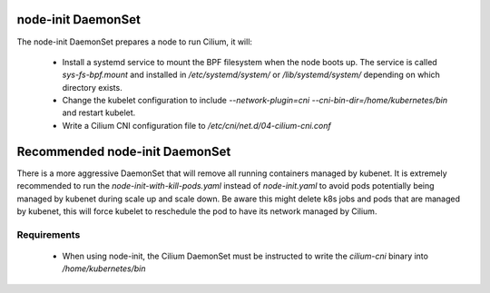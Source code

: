 node-init DaemonSet
===================

The node-init DaemonSet prepares a node to run Cilium, it will:

 * Install a systemd service to mount the BPF filesystem when the node boots
   up. The service is called `sys-fs-bpf.mount` and installed in
   `/etc/systemd/system/` or `/lib/systemd/system/` depending on which
   directory exists.

 * Change the kubelet configuration to include `--network-plugin=cni
   --cni-bin-dir=/home/kubernetes/bin` and restart kubelet.

 * Write a Cilium CNI configuration file to `/etc/cni/net.d/04-cilium-cni.conf`

Recommended node-init DaemonSet
===============================

There is a more aggressive DaemonSet that will remove all running containers
managed by kubenet. It is extremely recommended to run the `node-init-with-kill-pods.yaml`
instead of `node-init.yaml` to avoid pods potentially being managed by kubenet
during scale up and scale down. Be aware this might delete k8s jobs and pods
that are managed by kubenet, this will force kubelet to reschedule the pod to
have its network managed by Cilium.

Requirements
------------

 * When using node-init, the Cilium DaemonSet must be instructed to write the
   `cilium-cni` binary into `/home/kubernetes/bin`
